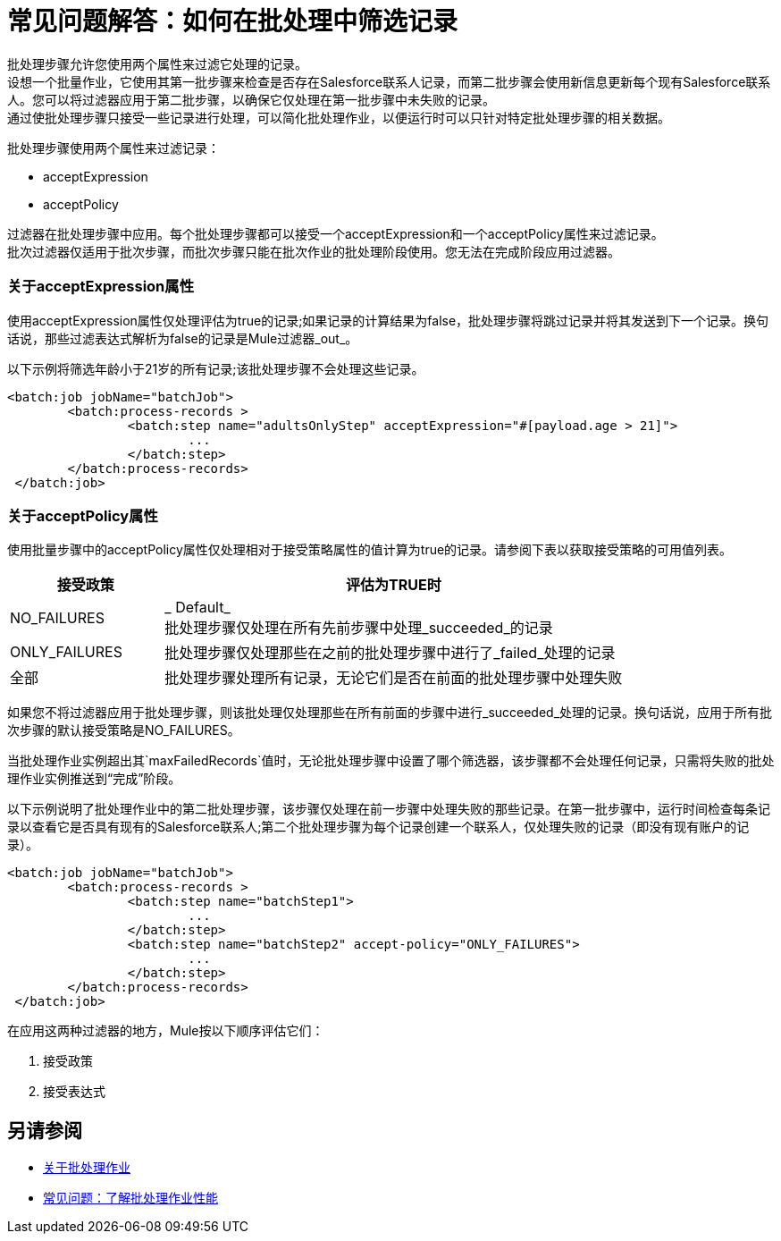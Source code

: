 = 常见问题解答：如何在批处理中筛选记录

批处理步骤允许您使用两个属性来过滤它处理的记录。 +
设想一个批量作业，它使用其第一批步骤来检查是否存在Salesforce联系人记录，而第二批步骤会使用新信息更新每个现有Salesforce联系人。您可以将过滤器应用于第二批步骤，以确保它仅处理在第一批步骤中未失败的记录。 +
通过使批处理步骤只接受一些记录进行处理，可以简化批处理作业，以便运行时可以只针对特定批处理步骤的相关数据。

批处理步骤使用两个属性来过滤记录：

*  acceptExpression
*  acceptPolicy

过滤器在批处理步骤中应用。每个批处理步骤都可以接受一个acceptExpression和一个acceptPolicy属性来过滤记录。 +
批次过滤器仅适用于批次步骤，而批次步骤只能在批次作业的批处理阶段使用。您无法在完成阶段应用过滤器。

=== 关于acceptExpression属性

使用acceptExpression属性仅处理评估为true的记录;如果记录的计算结果为false，批处理步骤将跳过记录并将其发送到下一个记录。换句话说，那些过滤表达式解析为false的记录是Mule过滤器_out_。

以下示例将筛选年龄小于21岁的所有记录;该批处理步骤不会处理这些记录。

[source, xml, linenums]
----
<batch:job jobName="batchJob">
	<batch:process-records >
		<batch:step name="adultsOnlyStep" acceptExpression="#[payload.age > 21]">
			...
		</batch:step>
	</batch:process-records>
 </batch:job>
----

=== 关于acceptPolicy属性

使用批量步骤中的acceptPolicy属性仅处理相对于接受策略属性的值计算为true的记录。请参阅下表以获取接受策略的可用值列表。

[%header,cols="25a,75a"]
|===
|接受政策 |评估为TRUE时
| NO_FAILURES  | _ Default_ +
批处理步骤仅处理在所有先前步骤中处理_succeeded_的记录
| ONLY_FAILURES  |批处理步骤仅处理那些在之前的批处理步骤中进行了_failed_处理的记录
|全部 |批处理步骤处理所有记录，无论它们是否在前面的批处理步骤中处理失败
|===

如果您不将过滤器应用于批处理步骤，则该批处理仅处理那些在所有前面的步骤中进行_succeeded_处理的记录。换句话说，应用于所有批次步骤的默认接受策略是NO_FAILURES。

当批处理作业实例超出其`maxFailedRecords`值时，无论批处理步骤中设置了哪个筛选器，该步骤都不会处理任何记录，只需将失败的批处理作业实例推送到“完成”阶段。

以下示例说明了批处理作业中的第二批处理步骤，该步骤仅处理在前一步骤中处理失败的那些记录。在第一批步骤中，运行时间检查每条记录以查看它是否具有现有的Salesforce联系人;第二个批处理步骤为每个记录创建一个联系人，仅处理失败的记录（即没有现有账户的记录）。

[source, xml, linenums]
----
<batch:job jobName="batchJob">
	<batch:process-records >
		<batch:step name="batchStep1">
			...
		</batch:step>
		<batch:step name="batchStep2" accept-policy="ONLY_FAILURES">
			...
		</batch:step>
	</batch:process-records>
 </batch:job>
----


在应用这两种过滤器的地方，Mule按以下顺序评估它们：

. 接受政策
. 接受表达式

== 另请参阅

*  link:batch-job-concept[关于批处理作业]
*  link:batch-performance-faq[常见问题：了解批处理作业性能]
